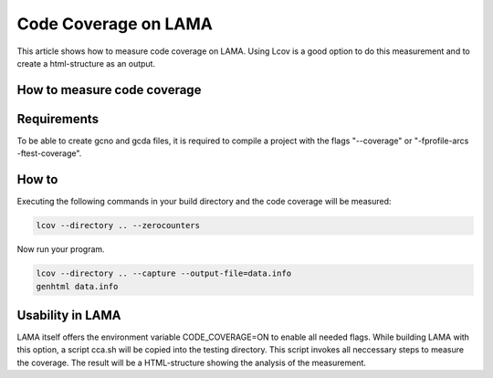 Code Coverage on LAMA
---------------------

This article shows how to measure code coverage on LAMA. Using Lcov is a good option to do this measurement
and to create a html-structure as an output.

How to measure code coverage
^^^^^^^^^^^^^^^^^^^^^^^^^^^^

Requirements
^^^^^^^^^^^^

To be able to create gcno and gcda files, it is required to compile a project with the flags "--coverage" or
"-fprofile-arcs -ftest-coverage". 

How to
^^^^^^ 

Executing the following commands in your build directory and the code coverage will be measured:

.. code-block:: bash

	lcov --directory .. --zerocounters

Now run your program.

.. code-block:: bash
	
	lcov --directory .. --capture --output-file=data.info
	genhtml data.info


Usability in LAMA
^^^^^^^^^^^^^^^^^

LAMA itself offers the environment variable CODE_COVERAGE=ON to enable all needed flags.
While building LAMA with this option, a script cca.sh will be copied into the testing directory. This script invokes 
all neccessary steps to measure the coverage. The result will be a HTML-structure showing the analysis of the 
measurement.

